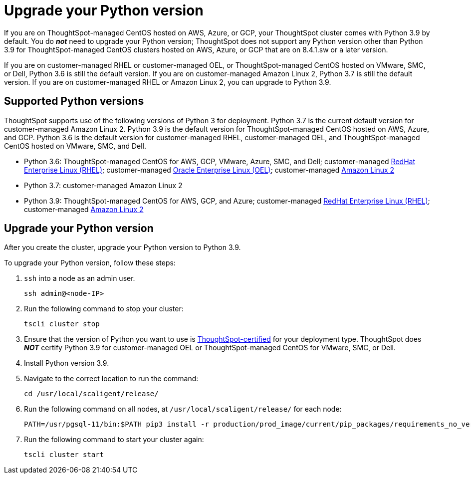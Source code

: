 = Upgrade your Python version
:last_updated: 4/26/2022
:linkattrs:
:experimental:
:description: If you are on ThoughtSpot-managed CentOS hosted on AWS, Azure, or GCP, your ThoughtSpot cluster comes with Python 3.9 by default.

If you are on ThoughtSpot-managed CentOS hosted on AWS, Azure, or GCP, your ThoughtSpot cluster comes with Python 3.9 by default. You do *_not_* need to upgrade your Python version; ThoughtSpot does not support any Python version other than Python 3.9 for ThoughtSpot-managed CentOS clusters hosted on AWS, Azure, or GCP that are on 8.4.1.sw or a later version.

If you are on customer-managed RHEL or customer-managed OEL, or ThoughtSpot-managed CentOS hosted on VMware, SMC, or Dell, Python 3.6 is still the default version. If you are on customer-managed Amazon Linux 2, Python 3.7 is still the default version. If you are on customer-managed RHEL or Amazon Linux 2, you can upgrade to Python 3.9.

[#supported-versions]
== Supported Python versions
ThoughtSpot supports use of the following versions of Python 3 for deployment. Python 3.7 is the current default version for customer-managed Amazon Linux 2. Python 3.9 is the default version for ThoughtSpot-managed CentOS hosted on AWS, Azure, and GCP. Python 3.6 is the default version for customer-managed RHEL, customer-managed OEL, and ThoughtSpot-managed CentOS hosted on VMware, SMC, and Dell.

* Python 3.6: ThoughtSpot-managed CentOS for AWS, GCP, VMware, Azure, SMC, and Dell; customer-managed xref:rhel.adoc[RedHat Enterprise Linux (RHEL)]; customer-managed xref:rhel.adoc[Oracle Enterprise Linux (OEL)]; customer-managed xref:al2.adoc[Amazon Linux 2]
* Python 3.7: customer-managed Amazon Linux 2
* Python 3.9: ThoughtSpot-managed CentOS for AWS, GCP, and Azure; customer-managed xref:rhel.adoc[RedHat Enterprise Linux (RHEL)]; customer-managed xref:al2.adoc[Amazon Linux 2]

== Upgrade your Python version
After you create the cluster, upgrade your Python version to Python 3.9.

To upgrade your Python version, follow these steps:

. `ssh` into a node as an admin user.
+
----
ssh admin@<node-IP>
----

. Run the following command to stop your cluster:
+
----
tscli cluster stop
----

. Ensure that the version of Python you want to use is <<supported-versions,ThoughtSpot-certified>> for your deployment type. ThoughtSpot does *_NOT_* certify Python 3.9 for customer-managed OEL or ThoughtSpot-managed CentOS for VMware, SMC, or Dell.
. Install Python version 3.9.
. Navigate to the correct location to run the command:
+
----
cd /usr/local/scaligent/release/
----
. Run the following command on all nodes, at `/usr/local/scaligent/release/` for each node:
+
----
PATH=/usr/pgsql-11/bin:$PATH pip3 install -r production/prod_image/current/pip_packages/requirements_no_versions.txt --upgrade
----
. Run the following command to start your cluster again:
+
----
tscli cluster start
----
